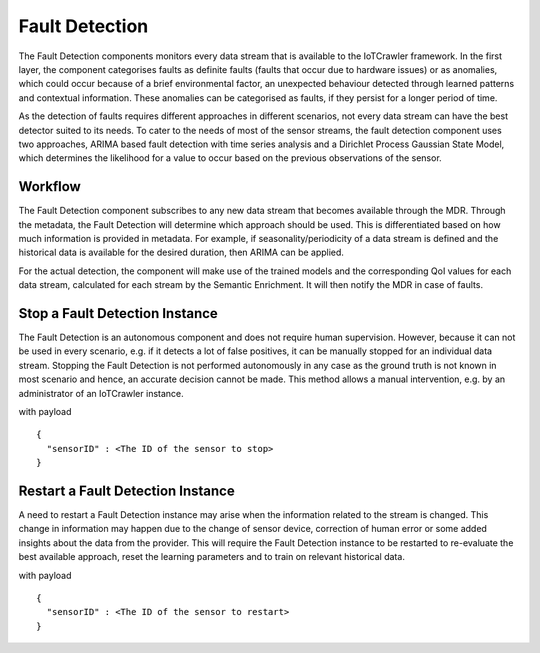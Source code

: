 Fault Detection
===============

The Fault Detection components monitors every data stream that is available to the IoTCrawler framework. In the first layer, the component categorises faults as definite faults (faults that occur due to hardware issues) or as anomalies, which could occur because of a brief environmental factor, an unexpected behaviour detected through learned patterns and contextual information. These anomalies can be categorised as faults, if they persist for a longer period of time.

As the detection of faults requires different approaches in different scenarios, not every data stream can have the best detector suited to its needs. To cater to the needs of most of the sensor streams, the fault detection component uses two approaches, ARIMA based fault detection with time series analysis and a Dirichlet Process Gaussian State Model, which determines the likelihood for a value to occur based on the previous observations of the sensor.

Workflow
--------

The Fault Detection component subscribes to any new data stream that becomes available through the MDR. Through the metadata, the Fault Detection will determine which approach should be used. This is differentiated based on how much information is provided in metadata. For example, if seasonality/periodicity of a data stream is defined and the historical data is available for the desired duration, then ARIMA can be applied.

For the actual detection, the component will make use of the trained models and the corresponding QoI values for each data stream, calculated for each stream by the Semantic Enrichment. It will then notify the MDR in case of faults.

.. image:: ../images/fault_detection.png
   :alt: Fault Detection component

Stop a Fault Detection Instance
-------------------------------

The Fault Detection is an autonomous component and does not require human supervision. However, because it can not be used in every scenario, e.g. if it detects a lot of false positives, it can be manually stopped for an individual data stream. Stopping the Fault Detection is not performed autonomously in any case as the ground truth is not known in most scenario and hence, an accurate decision cannot be made. This method allows a manual intervention, e.g. by an administrator of an IoTCrawler instance.

.. http:get:: /api/stopFaultDetection

with payload

::

  {
    "sensorID" : <The ID of the sensor to stop>
  }


Restart a Fault Detection Instance
----------------------------------

A need to restart a Fault Detection instance may arise when the information related to the stream is changed. This change in information may happen due to the change of sensor device, correction of human error or some added insights about the data from the provider. This will require the Fault Detection instance to be restarted to re-evaluate the best available approach, reset the learning parameters and to train on relevant historical data.

.. http:get:: /api/restartFaultDetection

with payload

::

  {
    "sensorID" : <The ID of the sensor to restart>
  }
